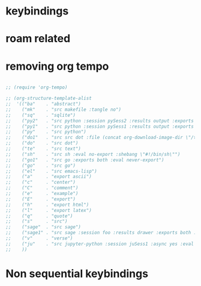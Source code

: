 * COMMENT =ox-publish=

** Helper publisher function
#+begin_src emacs-lisp
(defun garid/publish-to-epnet-via-rsync (tmp)
  ""
  (interactive)
  (call-process-shell-command "notify-send \"ox-phd-publish\" \"HTML export finished\"")
  (f-write (concat "AuthType Basic\n"
                   "AuthName The-T-Directory\n"
                   "AuthUserFile /home/zgarid/.users\n"
                   "<Limit GET POST >\n"
                   "require user zgarid\n"
                   "</Limit>\n")
           'utf-8
           "~/BrainDump/denote/phd/website/.htaccess")

  (call-process-shell-command
   "rsync --recursive --delete  --copy-links --verbose ~/BrainDump/denote/phd/website/ zgarid@www.ep.sci.hokudai.ac.jp:public_html/phd"
   )

  (call-process-shell-command "notify-send \"ox-phd-publish\" \"Published-on-epnet\"")
  )
#+end_src

** Helper to create stork db
I publish first from org to md in the local dir. Then using that local dir to create stork db.

#+begin_src emacs-lisp
(defun garid/get-title-of-denote-filepath-trimmed-org (x)
  (string-trim
   (string-trim-left
    (denote-retrieve-front-matter-title-line x 'org)
    (regexp-quote "#+title:"))))


(defun garid/get-md-converted-path-from-org-path (path)
  ""
  (replace-regexp-in-string
   (regexp-quote ".org")                    ;; replace the extension
   ".md"
   (replace-regexp-in-string
    (regexp-quote "/home/garid/BrainDump/denote/phd/") ;; replace the dir
    "/home/garid/BrainDump/denote/phd/website-md/"
    path nil 'literal)
   nil 'literal))

(defun garid/get-html-url-from-org-path (path)
  ""
  (replace-regexp-in-string
   (regexp-quote ".org")                    ;; replace the extension
   ".html"
   (replace-regexp-in-string
    (regexp-quote "/home/garid/BrainDump/denote/phd/") ;; replace the dir
    ""
    path nil 'literal)
   nil 'literal))

(defun garid/prepare-stork-toml ()
  ""
  (concat
   ;; pre header
   "[input]\n"
   ;;"base_directory = \"/home/garid/BrainDump/denote/phd/website-md/\"\n"
   "base_directory = \"\"\n"
   "url_prefix = \"https://www.ep.sci.hokudai.ac.jp/~zgarid/phd/\"\n"
   "files = [\n"

   ;; main contents
   (mapconcat
    (lambda (x)
      (format
       "{path=\"%s\", url = \"%s\", title = \"%s\"},\n"
       (garid/get-md-converted-path-from-org-path      x)
       (garid/get-html-url-from-org-path               x)
       (garid/get-title-of-denote-filepath-trimmed-org x)
       )
      )

    (directory-files-recursively "/home/garid/BrainDump/denote/phd/"           ;; 0.list of files
                                 ".*.org$")
    )

   ;; ending
   "]\n"))

(defun garid/re-create-stork-db-from-md-exports (x) ;; completion-function requires arguemtns, so a x arguemtns that won't used
  (interactive)
  (f-write (garid/prepare-stork-toml)
           'utf-8
           "/tmp/stork-from-emacs.toml")

  (call-process-shell-command "notify-send \"stork\" \"toml created /tmp/stork-from-emacs.toml\"")
  (call-process-shell-command "stork build --input /tmp/stork-from-emacs.toml --output /home/garid/BrainDump/denote/phd/website/stork-db.st")
  (call-process-shell-command "notify-send \"stork\" \"stork-db.st re-created\n/home/garid/BrainDump/denote/phd/website/stork-db.st\"")
  )



#+end_src

** Helper to create better navbar
#+begin_src emacs-lisp
(garid/get-html-url-from-org-path (denote-get-path-by-id "20240814T122254"))
#+end_src

#+RESULTS:
: 20240814T122254--70-acknowledgements__future.html

** Actual conf
#+begin_src emacs-lisp :exports code :results verbatim
(use-package ox-publish
  :ensure nil
  :after org
  :custom
  (org-publish-project-alist
   `(("denote: org -> html"
      :base-directory ,(denote-directory)
      :recursive t
      :publishing-function   org-html-publish-to-html
      :publishing-directory ,(concat (denote-directory) "website")
      :exclude ".*daily/.*org"  ;;; for excluding -daily
      ;; :section-numbers nil
      :section-numbers  org-export-with-section-numbers
      :with-toc         t
      :html_link_home  "index.html"
      ;;                                 :html-preamble "<div id=\"navbar\"> <ul>
      ;;   <div class=\"stork-wrapper\">
      ;;     <a href=\"/~zgarid/index.html\">Home</a>             &nbsp;
      ;;     <a href=\"..\">Up/Back</a>                           &nbsp;
      ;;     <a href=\"/~zgarid/meta-research.html\">Research</a> &nbsp;
      ;;     <a href=\"/~zgarid/meta-python.html\">Python</a>     &nbsp;
      ;;     <a href=\"/~zgarid/meta-cli.html\">CLI</a>           &nbsp;
      ;;     <a href=\"/~zgarid/meta-org.html\">Org-Mode</a>      &nbsp;
      ;;     <a href=\"/~zgarid/search.html\">Search</a>          &nbsp;
      ;;     <input data-stork=\"federalist\" class=\"stork-input\" />
      ;;     <div data-stork=\"federalist-output\" class=\"stork-output\"></div>
      ;;   </div>
      ;; </ul>
      ;; <hr>
      ;; </div>
      ;; <script src=\"https://files.stork-search.net/releases/v1.6.0/stork.js\"></script>
      ;; <script>
      ;; stork.register(
      ;;     'federalist', 'https://www.ep.sci.hokudai.ac.jp/~zgarid/garid_stork.st'
      ;; )
      ;; </script>
      ;; "
      )
     ("phd-website"
      :base-directory ,(concat (denote-directory) "phd")
      :recursive t
      :publishing-function   org-html-publish-to-html
      :publishing-directory ,(concat (denote-directory) "phd" "/website")
      :exclude ".*daily/.*org"
      :completion-function garid/publish-to-epnet-via-rsync
      :section-numbers     org-export-with-section-numbers
      :with-toc         t
      :html_link_home  "index.html"
      :html-preamble ,(concat
                       "<div id=\"navbar\"> <ul>"
                       "<div class=\"stork-wrapper\">"
                       "<a href=\"/~zgarid/phd/" (garid/get-html-url-from-org-path (denote-get-path-by-id "20241109T014358")) "\"> Info </a> &nbsp;"
                       "<a href=\"/~zgarid/phd/" (garid/get-html-url-from-org-path (denote-get-path-by-id "20240814T113502")) "\"> Home </a> &nbsp;"
                       "<a href=\"/~zgarid/phd/" (garid/get-html-url-from-org-path (denote-get-path-by-id "20241109T130751")) "\"> 1.Introduction </a> &nbsp;"
                       "<a href=\"/~zgarid/phd/" (garid/get-html-url-from-org-path (denote-get-path-by-id "20241109T133612")) "\"> 2.Developments </a> &nbsp;"
                       "<a href=\"/~zgarid/phd/" (garid/get-html-url-from-org-path (denote-get-path-by-id "20241109T133644")) "\"> 3.Methods </a> &nbsp;"
                       "<a href=\"/~zgarid/phd/" (garid/get-html-url-from-org-path (denote-get-path-by-id "20241109T133718")) "\"> 4.Results </a> &nbsp;"
                       "<a href=\"/~zgarid/phd/" (garid/get-html-url-from-org-path (denote-get-path-by-id "20241109T133803")) "\"> 5.Discussion </a> &nbsp;"
                       "<a href=\"/~zgarid/search.html\">Search</a>          &nbsp;"
                       "<input data-stork=\"federalist\" class=\"stork-input\" />"
                       "<div data-stork=\"federalist-output\" class=\"stork-output\"></div>"
                       "</div>"
                       "</ul>"
                       "<hr>"
                       "</div>"
                       "<script src=\"https://files.stork-search.net/releases/v1.6.0/stork.js\"></script>"
                       "<script>"
                       "stork.register('federalist', 'https://www.ep.sci.hokudai.ac.jp/~zgarid/phd/stork-db.st')"
                       "</script>"
                       "<link"
                       "  rel=\"stylesheet\""
                       "  href=\"https://files.stork-search.net/releases/v1.6.0/basic.css\""
                       "/>"
                       )
      )

     ("phd-2-md"
      :base-directory ,(concat (denote-directory) "phd")
      :recursive t
      :publishing-function  org-md-publish-to-md
      :publishing-directory ,(concat (denote-directory) "phd" "/website-md")
      :exclude ".*daily/.*org"
      :section-numbers     org-export-with-section-numbers
      :completion-function garid/re-create-stork-db-from-md-exports
      )


     ;; good but doesn't expot caption
     ;; ("phd-2-text"
     ;;  :base-directory ,(concat (denote-directory) "phd")
     ;;  :recursive t
     ;;  :publishing-function  org-ascii-publish-to-ascii
     ;;  :publishing-directory ,(concat (denote-directory) "phd" "/website-text")
     ;;  :exclude ".*daily/.*org"
     ;;  :section-numbers     org-export-with-section-numbers
     ;;  )


     )))
#+end_src



* COMMENT citar-org-roam
#+begin_src emacs-lisp
(use-package citar-org-roam
  :after citar org-roam
  :no-require
  :custom
  (citar-org-roam-subdir                      "g_papers")
  (citar-org-roam-note-title-template (concat "=${=key=}= - ${title}\n"
                                              ;;"#+subtitle: Garid's notes on this article\n"
                                              "#+author: paper authors: ${author}\n"
                                              "#+filetags: :paper:\n\n"
                                              "* Ideas\n\n* Notes\n\n"))
  :config
  (citar-org-roam-mode))

#+end_src

* COMMENT org-gtd
#+begin_src emacs-lisp
(use-package org-gtd
  :ensure t
  :after org

  :custom
  (org-gtd-directory    (concat garids-brain-dumping-directory "gtd"))
  ;; (org-gtd-update-ack "3.0.0")

  :bind (
         :map org-agenda-mode-map ("C-<f8>"   . org-gtd-clarify-agenda-item )
         :map org-mode-map        ("C-<f8>"   . org-gtd-clarify-item        )
         :map org-gtd-clarify-map ("<f8>"     . org-gtd-organize            ))
  :init
  (setq org-gtd-update-ack "3.0.0")
  (setq org-agenda-skip-additional-timestamps-same-entry t)

  :config
  (org-gtd-mode 1)
  )
#+end_src

* keybindings
** COMMENT removed
| <f9>   | org-gtd-capture                                             | capture                          |      |        |
| C-<f8> | org-gtd-clarify-item                                        | gtd org                          |      |        |
| C-<f9> | org-gtd-process-inbox                                       | process inbox                    |      |        |
| <f7>   | org-gtd-engage                                              | gtd engage                       |      |        |
| Oa     | (find-file (concat org-gtd-directory "/gtd_archive_2024") ) | O.a.rchive                       | -    | y      |
| Ot     | (find-file (concat org-gtd-directory "/org-gtd-tasks.org")) | O.t.asks                         | -    | y      |
| Oi     | (find-file (concat org-gtd-directory "/inbox.org")        ) | O.i.nbox                         | -    | y      |
| Y      | gry-copy-to-x-clip                                          | (Y)ank to xclip                  | -    |        |
|--------+-------------------------------------------------------------+----------------------------------+------+--------|
| key(s) | function                                                    | short description                | mode | lambda |
|--------+-------------------------------------------------------------+----------------------------------+------+--------|
| b      | :ignore t                                                   | (b)ookmark...................... | -    |        |
| bm     | consult-bookmark                                            | b-(m)ark-consult                 | -    |        |
| bs     | bookmark-set                                                | b-(s)et                          | -    |        |
| bd     | bookmark-delete                                             | b-(d)elete                       | -    |        |
| br     | bookmark-rename                                             | b-(r)ename                       | -    |        |
| hd     | devdocs-lookup                                              | h-(d)evdocs lookup               | -    |        |
|--------+-------------------------------------------------------------+----------------------------------+------+--------|
| y      | :ignore t                                                   | (y)assnippet.................    | -    |        |
| yn     | yas-new-snippet                                             | y-(n)ew                          | -    |        |
| yt     | yas-describe-tables                                         | y-(t)able description table      | -    |        |
| yv     | yas-visit-snippet-file                                      | y-(v)isit                        | -    |        |
| yi     | consult-yasnippet                                           | y-(i)nsert                       | -    |        |
| ya     | yas-activate-extra-mode                                     | y-(a)ctivate extra mode          | -    |        |
| yd     | yas-activate-extra-mode                                     | y-(de)activate extra mode        | -    |        |
|--------+-------------------------------------------------------------+----------------------------------+------+--------|
| C      | :ignore t                                                   | (C)alc related.................. | -    |        |
| Ca     | calc                                                        | C-(a) calc                       | -    |        |
| Ce     | calc-embedded                                               | C-(e) embedded                   | -    |        |
| =otn=    | =(org-todo "NEXT" )=                                          | n.ext                            | org  | y      |
| =ott=    | =(org-todo "TODO" )=                                          | t.odo                            | org  | y      |
| =otw=    | =(org-todo "WAIT" )=                                          | w.ait                            | org  | y      |
| =otd=    | =(org-todo "DONE" )=                                          | d.one                            | org  | y      |
| =otc=    | =(org-todo "CNCL" )=                                          | c.ancel                          | org  | y      |
| =otr=    | =(org-todo "" )=                                              | r.emove                          | org  | y      |
| =otT=    | =org-todo=                                                    | T.odo                            | org  |        |


 Cf     | full-calc                                                   | C-(f) full                       | -    |        |

o     | org-insert-structure-template                               | y-(o)rg templates                | -    |        |

* COMMENT Yassnippets
#+begin_src emacs-lisp
(use-package yasnippet
  :custom
  (yas/triggers-in-field t) ;; Do I need this?
  ;; (setq yas-key-syntaxes (append yas-key-syntaxes '(yas-try-key-from-dot)))
  ;;(yas-snippet-dirs (list (concat user-emacs-directory "snippet" "snippets")))
  :config
  (yas-global-mode 1)

  (defcustom yas-new-snippet-default "\
  # -*- mode: snippet -*-
  # contributor: Garid Zorigoo <garidzorigoo@gmail.com>
  # name: $1
  # key: ${2:${1:$(yas--key-from-desc yas-text)}}
  # --
  $0`(yas-escape-text yas-selected-text)`"
    "Default snippet to use when creating a new snippet.
  If nil, don't use any snippet."
    :type 'string)
  )

(use-package consult-yasnippet)
#+end_src

* COMMENT devdocs
#+begin_src emacs-lisp
(use-package devdocs
  :config ;; taken initially from  https://alhassy.com/emacs.d/#devdocs
  (when nil ;; need to toggle nil->t and the first time installign
    (cl-loop
     for lang in '("python~3.11" "numpy~1.21" "matplotlib~3.6" "pandas~1"
                   c "r" "nim" "gnu_make" "bash" "fish~3.6" "qt~6.1")
     do (devdocs-install (list (cons 'slug (format "%s" lang)))))))
#+end_src

* COMMENT mu4e
#+begin_src emacs-lisp
;; (delete 'mu4e evil-collection-mode-list)
;; (delete 'mu4e-conversation evil-collection-mode-list)

(require 'mu4e)

;; default
(setq mu4e-maildir
      "/home/garid/.local/share/mail/garidzorigoo@gmail.com")

(setq mu4e-get-mail-command "mailsync")
(setq mu4e-drafts-folder "/[Gmail]/Drafts")
(setq mu4e-sent-folder   "/[Gmail]/Sent Mail")
(setq mu4e-trash-folder  "/[Gmail]/Trash")

;; dont save message to Sent msg, GMail/IMAP will take care of this
(setq mu4e-sent-messages-behavior 'delete)

;; setup some handy shortcuts
(setq mu4e-maildir-shortcuts
      '(("/INBOX"             . ?i)
        ("/[Gmail]/Sent Mail" . ?s)
        ("/[Gmail]/Trash"     . ?t)))

;; allow for updating mail using 'U' in the main view:
(setq mu4e-get-mail-command "offlineimap")

;; something about ourselves
;; I don't use a signature...
(setq
 user-mail-address "garidzorigoo@gmail.com"
 user-full-name    "Garid Z."
 message-signature "Garid Z."
 )

;;;;;;;;;;;;;;;;;;;;;;;;;;;;;;;;;;;;;;;;;;;;;;;;;;;;;;;;;;;;;;;;;;;;;;
(setq smtpmail-smtp-server "smtp.gmail.com"
      smtpmail-smtp-service 465
      smtpmail-stream-type  'ssl)
(setq message-send-mail-function 'smtpmail-send-it)
#+end_src
* COMMENT notmuch
#+begin_src emacs-lisp
(use-package notmuch)
#+end_src
* COMMENT eww web browser
#+begin_src emacs-lisp
(setq browse-url-browser-function 'eww-browse-url               ; Use eww as the default browser
      shr-use-fonts                nil                          ; No special fonts
      shr-use-colors               nil                          ; No colours
      shr-indentation              2                            ; Left-side margin
      shr-width                    85                           ; Fold text to 85 columns
      eww-search-prefix "https://lite.duckduckgo.com/lite/?q=") ; Use another engine for searching
#+end_src

* COMMENT emacs-everywhere
#+begin_src emacs-lisp
(use-package emacs-everywhere)
#+end_src

* COMMENT habitica
#+begin_src emacs-lisp
(use-package habitica
  :ensure t
  :config
  (defhydra habitica-hydra-control ()
    "
^task^                         ^checklist^                          ^movement^
^^^^^^^^---------------------------------------------------------------------------------------
_g_: refresh                   _c a_: checklist add                  _j_: vi.down
_n_: new task                  _c t_: checklist toggle               _k_: vi.up
_+_: + task/habit              _c d_: checklist delete               _<tab>_: org cycle
_-_: - task/habit              _c r_: checklist rename               _h_: vi.left
_t_: toggle todo state                                               _l_: vi.right
_d_: deadline set                                                    _C-j_: org-forward-heading-same-level
_i_: intensity set                                                   _C-k_: org-backard-heading-same-level
_q_: add a tag to task                                               _M-S-<return>_: habitica-new-task
_Q_: delete a tag to task
"

    ("g"            habitica-tasks                      )
    ("n"            habitica-new-task                   )
    ("+"            habitica-up-task                    )
    ("-"            habitica-down-task                  )
    ("t"            habitica-todo-task                  )
    ("d"            habitica-set-deadline               )
    ("i"            habitica-set-difficulty             )
    ("q"            habitica-add-tag-to-task            )
    ("Q"            habitica-remove-tag-to-task         )

    ("c a"          habitica-add-item-to-checklist      )
    ("c t"          habitica-score-checklist-item       )
    ("c d"          habitica-delete-item-from-checklist )
    ("c r"          habitica-rename-item-on-checklist   )

    ("j"            next-line                           )
    ("k"            previous-line                       )
    ("h"            backward-char                       )
    ("l"            forward-char                        )
    ("C-j"          org-forward-heading-same-level      )
    ("C-k"          org-backward-heading-same-level     )
    ("M-S-<return>" habitica-new-task                   )
    ("<tab>"        org-cycle                           )
    ("/"            org-sparse-tree                     )
    ("D E L" habitica-delete-task "delete task"         ))
  )
#+end_src

* COMMENT buffer move
#+begin_src emacs-lisp
(use-package buffer-move)
#+end_src

* COMMENT ox-hugo 
#+begin_src emacs-lisp
(use-package ox-hugo
  :ensure t 
  :after ox)
#+end_src
* COMMENT copy to xclip without turning on the xclip mode
#+begin_src emacs-lisp
(defun gry-copy-to-x-clip()
  (interactive)
  (if (and (boundp 'xclip-mode) xclip-mode);; check if the xclip has turned on
      (clipboard-kill-ring-save ( mark ) ( point ) )
    (progn
      (xclip-mode +1)
      (clipboard-kill-ring-save ( mark ) ( point ) )
      (xclip-mode -1)
      )
    )
  )
#+end_src

* COMMENT Org inline transparent image background                  :customFunc:
#+begin_src emacs-lisp
(defcustom org-inline-image-background nil
  "The color used as the default background for inline images.
When nil, use the default face background."
  :group 'org
  :type '(choice color (const nil)))

(defun create-image-with-background-color (args)
  "Specify background color of Org-mode inline image through modify `ARGS'."
  (let* ((file (car args))
         (type (cadr args))
         (data-p (caddr args))
         (props (cdddr args)))
    ;; Get this return result style from `create-image'.
    (append (list file type data-p)
            (list :background (or org-inline-image-background (face-background 'default)))
            props)))

(advice-add 'create-image :filter-args
            #'create-image-with-background-color)

(setq org-inline-image-background "white")
#+end_src

* COMMENT org capturing related
#+begin_src emacs-lisp :results none
(require 'org-protocol)
(setq org-agenda-start-with-log-mode t
      org-default-notes-file (concat (file-name-as-directory denote-directory)
                                     "20230926T010607--todo__todo.org"))
#+end_src

* roam related
** COMMENT =org-roam=: roam
#+begin_src emacs-lisp
(use-package org-roam
  ;; :requires org-roam-dailies ??
  :ensure t
  :custom
  (org-roam-node-display-template (concat "${title:*} "
                                          (propertize "${tags:30}"
                                                      'face 'org-tag)))

  (org-roam-v2-ack                                                 t)
  (org-roam-directory (concat garids-brain-dumping-directory "roam")) ;; (org-roam-directory "~/Pensieve/")
  (org-roam-completion-everywhere                                  t) ;;  do I need this?
  (org-roam-dailies-capture-templates
   `(("d" "default" entry "* %<%I:%M %p>: %?"
      :if-new (file+head "%<%Y-%m-%d>.org"
                         ,(concat
                           "#+filetags: :nohtmlexport:\n"
                           "#+title: %<%Y-%m-%d>\n"
                           "#+auto_tangle: nil\n"
                           "#+startup: show2levels\n"
                           "#+setupfile: ~/.config/emacs/org-templates/level-0-website-export-template.org"
                           )))))

  (org-roam-capture-templates
   `(("d" "Default" plain "* %?"
      :if-new (file+head "%<%Y%m%d%H%M%S>-${slug}.org"
                         ,(concat "#+title: ${title}\n"
                                  "#+filetags: :notag:\n"
                                  "#+date: %U\n"
                                  "#+setupfile: ~/.config/emacs/org-templates/level-0-website-export-template.org"
                                  ))
      :unnarrowed t)

     ("r" "Research" plain "* %?"
      :if-new (file+head "g_research/%<%Y%m%d%H%M%S>-${slug}__rsch.org"
                         ,(concat "#+title: ${title}\n"
                                  "#+filetags: :rsch:\n"
                                  "#+date: %U\n"
                                  "#+setupfile: ~/.config/emacs/org-templates/level-0-website-export-template.org"
                                  ))
      :unnarrowed t)

     ("k" "Kanji" plain "* %?"
      :if-new (file+head "g_kanji/%<%Y%m%d%H%M%S>-${slug}.org"
                         ,(concat "#+title: ${title}\n"
                                  "#+filetags: :kanji:\n"
                                  "#+author: Garid Zorigoo\n"
                                  "#+date: %U\n"
                                  "#+setupfile: ~/.config/emacs/org-templates/level-0-website-export-template.org"
                                  ))
      :unnarrowed t)

     ("M" "Math" plain "* %?"
      :if-new (file+head "g_math/%<%Y%m%d%H%M%S>-${slug}.org"
                         ,(concat "#+title: ${title}\n"
                                  "#+filetags: :math:\n"
                                  "#+author: Garid Zorigoo\n"
                                  "#+date: %U\n"
                                  "#+setupfile: ~/.config/emacs/org-templates/level-0-website-export-template.org\n"
                                  "#+setupfile: ~/.config/emacs/org-templates/level-0-xelatex-fonts-conf.org"
                                  ))
      :unnarrowed t)

     ("p" "Programming language" plain "* %?"
      :if-new (file+head "%<%Y%m%d%H%M%S>-${slug}.org"
                         ,(concat "#+title: ${title}\n"
                                  "#+filetags: :plang:\n"
                                  "#+author: Garid Zorigoo\n"
                                  "#+date: %U\n"
                                  "#+setupfile: ~/.config/emacs/org-templates/level-0-website-export-template.org"
                                  ))
      :unnarrowed t)


     ("g" "Golang Notes" plain "* %?"
      :if-new (file+head "g_go/%<%Y%m%d%H%M%S>-${slug}.org"
                         ,(concat ;;"#+title: ${title}\n"
                                  "#+filetags: :go:\n"
                                  ;;"#+author: Garid Zorigoo\n"
                                  "#+date: %U\n"
                                  "#+setupfile: ~/.config/emacs/org-templates/level-0-website-export-template.org"
                                  ))
      :unnarrowed t)


     ("m" "Meta (meaning access nodes)" plain "* %?"
      :if-new (file+head "%<%Y%m%d%H%M%S>-${slug}__meta.org"
                         ,(concat "#+title: ${title}\n"
                                  "#+filetags: :meta:\n"
                                  "#+date: %U\n"
                                  "#+setupfile: ~/.config/emacs/org-templates/level-0-website-export-template.org"
                                  ))
      :unnarrowed t)


     ("P" "Project" plain
      "* Goals\n\n%?* Tasks\n\n** TODO Add initial tasks\n\n* Dates\n\n"
      :if-new (file+head "g_project/%<%Y%m%d%H%M%S>-${slug}.org"
                         ,(concat "#+title: ${title}\n"
                                  "#+filetags: :Project:\n"
                                  "#+auto_tangle: nil"))
      :unnarrowed t)

     ))

  :config
  (require 'org-roam-dailies)
  (org-roam-setup)
  (org-roam-db-autosync-mode))
#+end_src

** COMMENT =org-roam-ui=: graphing of org-roam in web browser
#+begin_src emacs-lisp
(use-package org-roam-ui :ensure t)
#+end_src
** COMMENT =consult-org-roam=
#+begin_src emacs-lisp
(use-package consult-org-roam
   :ensure t
   :after org-roam
   :init (require 'consult-org-roam)
   ;; Activate the minor mode
   (consult-org-roam-mode 1)
   :custom
   (consult-org-roam-grep-func #'consult-ripgrep)
   (consult-org-roam-buffer-narrow-key ?r)
   (consult-org-roam-buffer-after-buffers t)
   :config
   ;; Eventually suppress previewing for certain functions
   (consult-customize consult-org-roam-forward-links :preview-key "M-.")
   :bind
   ;; Define some convenient keybindings as an addition
   ("C-c n e" . consult-org-roam-file-find)
   ("C-c n b" . consult-org-roam-backlinks)
   ("C-c n B" . consult-org-roam-backlinks-recursive)
   ("C-c n l" . consult-org-roam-forward-links)
   ("C-c n r" . consult-org-roam-search)
   )
#+end_src
** COMMENT org-roam (custom) function for inserting node                             :customFunc:
#+begin_src emacs-lisp
(defun garid-custom/org-roam-node-insert-immediate (arg &rest args)
  (interactive "P")
  (let ((args (cons arg args))
        (org-roam-capture-templates
	 (list (append (car org-roam-capture-templates)
		       '(:immediate-finish t)))))
    (apply #'org-roam-node-insert args)
    ))
#+end_src
** COMMENT org-roam (custom) functions for tag searching                             :customFunc:
#+begin_src emacs-lisp
(defun my/org-roam-filter-by-tag (tag-name)
  (lambda (node)
    (member tag-name (org-roam-node-tags node))))

(defun my/org-roam-exclude-by-tag (tag-name)
  (lambda (node)
    (null (member tag-name (org-roam-node-tags node)) )
    ))

(defun my/org-roam-find-node-exclude-kanji ()
  (interactive)
  ;;(org-roam-node-find nil nil (my/org-roam-exclude-by-tag "kanji"))
  (org-roam-node-find nil nil (lambda (node)
                                (null (member "kanji" (org-roam-node-tags node)) )
                                ))
  )

(defun my/org-roam-find-node-by-focus-tag ()
  (interactive)
  ;;(org-roam-node-find nil nil (my/org-roam-exclude-by-tag "kanji"))
  (org-roam-node-find
   nil nil (lambda (node)
             ;;(null (member "kanji" (org-roam-node-tags node)) )
             (member garids-focus-tag (org-roam-node-tags node)) 
             ))
  )


(defun my/org-roam-find-node-using-tag ()
  (interactive)
  ;;(org-roam-node-find nil nil (my/org-roam-exclude-by-tag "kanji"))
  (org-roam-node-find
   nil nil (lambda (node)
             (member
                    (completing-read "Select tag to search: " (org-roam-tag-completions) nil t "")
                    (org-roam-node-tags node)) 
             ))
  )
#+end_src

()
* COMMENT auto capitalizing
#+begin_src emacs-lisp
(load "~/.config/emacs/auto-capitalize.el")

(add-hook 'text-mode-hook 'turn-on-auto-capitalize-mode)
#+end_src

Now I use the captain mode

* COMMENT =org-timeline=
#+begin_src emacs-lisp
(use-package org-timeline
  :init
  (add-hook 'org-agenda-finalize-hook 'org-timeline-insert-timeline :append))
#+end_src

* COMMENT XeLaTeX equation preview fix                                                :customFunc:
#+begin_src emacs-lisp
;; (with-eval-after-load 'org
;;   (setq org-preview-latex-default-process 'imagemagick)
;;   (setf (plist-get (cdr (assq 'imagemagick org-preview-latex-process-alist)) :latex-compiler)
;;         '("xelatex -interaction nonstopmode -output-directory %o %f"))
;;   )
#+end_src

* COMMENT Org hooked function                                                         :customFunc:
#+begin_src emacs-lisp
;; (defun garid-custom/org-mode-hooked-func ()
;;   ;; (org-indent-mode)
;;   ;; (org-num-mode)
;;   (setq org-download-heading-lvl nil)                                                                            ;;
;;   ;;(message (denote-directory))
;;   ;; (when buffer-file-name                                        ;; 0. need to check buffer has file associated with
;;   ;;   (when (= 0                                                  ;; 4. checking substring should be 0 means it's a denote file
;;   ;;            (string-match-p                                    ;; 3. substring check
;;   ;;             (regexp-quote (file-truename (denote-directory))) ;; 2.  /home/garid/BrainDump/denote/
;;   ;;             (file-truename (buffer-file-name))))              ;; 1.  /home/garid/BrainDump/denote/20241002T182854--denote-image-directory__elisp_org.org
;;   ;;     (setq org-download-image-dir
;;   ;;           (file-relative-name
;;   ;;            (concat                                       ;; 8. /home/garid/BrainDump/denote/00-img/20241002T182854/
;;   ;;             (file-name-as-directory (denote-directory))  ;; 7. /home/garid/BrainDump/denote to /home/garid/BrainDump/denote/
;;   ;;             "00-img/"                                    ;; 6. "00-img/"
;;   ;;             (file-name-as-directory                      ;; 5. "20241002T190027/"
;;   ;;              (car                                        ;; 4. "20241002T190027"
;;   ;;               (split-string                              ;; 3. ( "20241002T190027"  "denote-getting-id-of-current-file__elisp_org" )
;;   ;;                (file-name-base                           ;; 2. "20241002T190027--denote-getting-id-of-current-file__elisp_org.org"
;;   ;;                 (buffer-file-name))                      ;; 1. "/home/garid/BrainDump/denote/20241002T190027--denote-getting-id-of-current-file__elisp_org.org"
;;   ;;                "--"))                                    ;; 3. splitting separator
;;   ;;              ))))))
;;   )
#+end_src

* COMMENT exporting
#+begin_src emacs-lisp :exports code :results verbatim
(setq
 org-publish-project-alist
 `(("Pensieve: org -> html"
    :base-directory ,org-roam-directory
    ;; :base-directory "~/Pensieve/"
    :recursive t
    :publishing-function org-html-publish-to-html
    :publishing-directory ,(concat org-roam-directory "website")
    :exclude ".*daily/.*org"  ;;; for excluding -daily
    ;; :publishing-directory "/tmp/asdf"
    ;;:publishing-directory (concat org-roam-directory "website")
    ;; :section-numbers nil
    :section-numbers  org-export-with-section-numbers
    :with-toc         t
    :html_link_home  "index.html"
    ;; :html-preamble "This is just a test"
    :html-preamble "<div id=\"navbar\"> <ul>
  <div class=\"stork-wrapper\">
    <a href=\"/~zgarid/index.html\">Home</a>             &nbsp;
    <a href=\"..\">Up/Back</a>                           &nbsp;
    <a href=\"/~zgarid/meta-research.html\">Research</a> &nbsp;
    <a href=\"/~zgarid/meta-python.html\">Python</a>     &nbsp;
    <a href=\"/~zgarid/meta-cli.html\">CLI</a>           &nbsp;
    <a href=\"/~zgarid/meta-org.html\">Org-Mode</a>      &nbsp;
    <a href=\"/~zgarid/search.html\">Search</a>          &nbsp;
    <input data-stork=\"federalist\" class=\"stork-input\" />
    <div data-stork=\"federalist-output\" class=\"stork-output\"></div>
  </div>
</ul>
<hr>
</div>
<script src=\"https://files.stork-search.net/releases/v1.6.0/stork.js\"></script>
<script>
stork.register(
    'federalist', 'https://www.ep.sci.hokudai.ac.jp/~zgarid/garid_stork.st'
)
</script>
"
    ;; 
    ;; 'https://github.com/garid3000/testy/raw/master/garid_stork.st'
    ;; :html-divs ((preamble "header"  "preamble")
    ;;             (content   "main"   "content")
    ;;             (postamble "footer" "postamble"))

    )
   ;;:html_head "<link rel=\"stylesheet\" href=\"/home/garid/org.css\">"
   ;; not sure why above line doesn't change css of thml output
   ;; that's why I copied from
   ;;https://systemcrafters.net/publishing-websites-with-org-mode/building-the-site/
   ;; above


   ("Pensieve: od-imgs change position"
    :base-directory ,(concat org-roam-directory "od-imgs/")
    :base-extension "jpg\\|gif\\|png\\|svg"
    :recursive t
    ;;:publishing-directory "/ssh:user@host:~/html/images/"
    :publishing-directory ,(concat org-roam-directory "website/od-imgs")
    ;; :publishing-directory "/tmp/asdf/img"
    :publishing-function org-publish-attachment)

   ;; ("Pensieve: org -> txt"
   ;;  :base-directory ,org-roam-directory
   ;;  ;; :base-directory "~/Pensieve/"
   ;;  :recursive t
   ;;  :publishing-function org-ascii-export-to-ascii
   ;;  :publishing-directory ,(concat org-roam-directory "txt_for_stork")
   ;;  :exclude ".*daily/.*org"  ;;; for excluding -daily
   ;;  ;; :publishing-directory "/tmp/asdf"
   ;;  ;;:publishing-directory (concat org-roam-directory "website")
   ;;  ;; :section-numbers nil
   ;;  :section-numbers  nil
   ;;  ;; :with-toc         t
   ;;  )

   ;; ("Pensieve: org -> txt 2"
   ;;  :base-directory ,org-roam-directory
   ;;  ;; :base-directory "~/Pensieve/"
   ;;  :recursive t
   ;;  :publishing-function org-ascii-export-to-ascii
   ;;  :publishing-directory ,(concat org-roam-directory "txt_for_stork")
   ;;  :exclude ".*daily/.*org"  ;;; for excluding -daily
   ;;  ;; :publishing-directory "/tmp/asdf"
   ;;  ;;:publishing-directory (concat org-roam-directory "website")
   ;;  ;; :section-numbers nil
   ;;  :section-numbers  nil
   ;;  :with-toc         nil
   ;;  ;;:html_link_home  "index.html"
   ;;  )

   )
 )
#+end_src

* COMMENT Website from org-roam directory
[[id:e7ee081e-a02b-4ab9-bccc-327a92bf2b09][create website from org-roam]]
#+begin_src emacs-lisp
;; (setq org-html-validation-link            nil ;; Don't show validation link
;;       org-html-head-include-scripts       nil ;; Use our own scripts
;;       org-html-head-include-default-style nil ;; Use our own styles
;;       ;;org-html-head "<link rel=\"stylesheet\" href=\"https://cdn.simplecss.org/simple.min.css\" />"
;;       org-html-head "<link rel=\"stylesheet\" type=\"text/css\" href=\"https://orgmode.org/worg/style/worg.css\"/>"
;;       )
#** TODO COMMENT garids working states                                                 :customFunc:
#+begin_src emacs-lisp
(setq garids-focus-tag "rsch")
(setq garids-focus-tag-list '("bps" "hkdn" "rsch" "yak"))
;; (setq garids-focus-tag (gry/choose-from-list-and-return-it garids-focus-tag-list))

(defun garid/focus-change-tag ()
  "this changes the tag of my work focus"
  (interactive)
  (setq garids-focus-tag (gry/choose-from-list-and-return-it garids-focus-tag-list))
  (message (concat "focus tag changed to " garids-focus-tag)))
#+end_src
+end_src

* COMMENT put empty svg file at point                                         :customFunc:
#+begin_src emacs-lisp
(defun garid/put-emtpy-svg-img-at-point ()
  (interactive)
  ;;Part 1: creates org-image if non existense
  (unless (file-directory-p org-download-image-dir);; when not
    (make-directory org-download-image-dir))

  ;;Part 2: copy the template
  (copy-file;; "~/.config/emacs/org-templates/template.svg"
   (concat (file-name-directory user-init-file) "org-templates/template.svg")
   (concat (file-name-as-directory org-download-image-dir)
           (format-time-string "%Y%m%d-%H%M%S.svg")))

  ;;Part 3: insert the link to the buffer
  (insert
   "[[file:"
   (concat (file-name-as-directory org-download-image-dir)
           (format-time-string "%Y%m%d-%H%M%S.svg"))
   "]]"))
#+end_src

* COMMENT Make long file faster
[[https://200ok.ch/posts/2020-09-29_comprehensive_guide_on_handling_long_lines_in_emacs.html][this article]]

#+begin_src emacs-lisp
(setq-default bidi-paragraph-direction 'left-to-right )
(setq         bidi-inhibit-bpa          t             )
#+end_src


* COMMENT annotate
#+begin_src emacs-lisp
(use-package annotate
  :ensure t)
#+end_src



* COMMENT =org-transclusion=
#+begin_src emacs-lisp
(use-package org-transclusion
  :ensure t
  :after org
  :bind (:map org-mode-map
              ("<f12>"   . org-transclusion-add     )
              ("M-<f12>" . org-transclusion-add-all )
              ("<f11>"   . org-transclusion-mode    )))
#+end_src


* COMMENT org-download editing shell script                                 :shell_script:
#+begin_src shell :tangle garid/edit_img.sh :shebang "#!/bin/sh"
file=$(readlink -f "$1")
ext="${file##*.}"

# create empty file if the file doesn't exist
if [ ! -f "$file" ]; then
    convert -size 480x320 xc:white "$file";
    echo "created new $file"
fi

# open image-editor based on the file's extension
case "$ext" in
	jpeg) gimp      "$file" ;;
	jpg)  gimp      "$file" ;;
	png)  gimp      "$file" ;;
	svg)  inkscape  "$file" ;;
	xopp) xournalpp "$file" ;;
esac
#+end_src




* COMMENT =org-node= helper with org-id
#+begin_src emacs-lisp
(use-package org-node)
#+end_src


* COMMENT =citar-denote=: citation in denote
#+begin_src emacs-lisp
(use-package citar-denote
 :ensure t
 :demand t ;; Ensure minor mode loads
 :after (:any citar denote)
 :custom
 ;; Package defaults
 (citar-denote-file-type             'org                )
 (citar-denote-keyword               "bib"               )
 (citar-denote-signature             nil                 )
 ;;(citar-denote-subdir              nil                 )
 (citar-denote-subdir                "litnotes"          )  ;; usefull
 (citar-denote-template              'biblio             )  ;; 'biblio is defined at denote
 (citar-denote-title-format          "author-year-title" )
 (citar-denote-title-format-andstr   "and"               )
 (citar-denote-title-format-authors  1                   )
 (citar-denote-use-bib-keywords      nil                 )
 :preface
 (bind-key "C-c w n" #'citar-denote-open-note)
 :init
 (citar-denote-mode)
 ;; Bind all available commands
 :bind (("C-c w d" . citar-denote-dwim                 )
        ("C-c w e" . citar-denote-open-reference-entry )
        ("C-c w a" . citar-denote-add-citekey          )
        ("C-c w k" . citar-denote-remove-citekey       )
        ("C-c w r" . citar-denote-find-reference       )
        ("C-c w l" . citar-denote-link-reference       )
        ("C-c w f" . citar-denote-find-citation        )
        ("C-c w x" . citar-denote-nocite               )
        ("C-c w y" . citar-denote-cite-nocite          )
        ("C-c w z" . citar-denote-nobib                )))
#+end_src



* COMMENT =undo-tree=
undo-tree is Emacs's undo & redo helper with built-in tree graph of versions.

#+begin_src emacs-lisp
(use-package undo-tree
  :delight " udt"
  :ensure t
  :config
  (global-undo-tree-mode))
#+end_src

* COMMENT =evil-terminal-cursor-changer=:
#+begin_src emacs-lisp :results none
(use-package evil-terminal-cursor-changer
  :ensure t
  :config (evil-terminal-cursor-changer-activate))
#+end_src



* COMMENT =org-bullet=: changing bullets in org file
#+begin_src emacs-lisp
(use-package org-bullets
  :ensure t
  :after  org
  :hook   (org-mode . org-bullets-mode)
  :custom (org-bullets-bullet-list
           '("Ⅰ" "Ⅱ" "Ⅲ" "Ⅳ" "Ⅴ" "Ⅵ" "Ⅶ")))
#+end_src

* COMMENT =org-tidy=: hiding the properties
#+begin_src emacs-lisp
(use-package org-tidy
  :ensure t
  :hook   (org-mode . org-tidy-mode))
#+end_src
* COMMENT =ob-sagemath=
#+begin_src emacs-lisp
(use-package ob-sagemath
  :after org
  :config
  (setq org-babel-default-header-args:sage '((:session . t)
                                             (:results . "output")))
  )
#+end_src

* COMMENT completion preview mode
#+begin_src emacs-lisp
(use-package completion-preview
  :bind (:map
         completion-preview-active-mode-map
         ("C-i" . completion-preview-insert    )  ;; default bind
         ("M-n" . completion-preview-next-candidate)
         ("M-p" . completion-preview-prev-candidate)
         ("M-i" . completion-preview-complete  )  ;; default bind
         ("M-h" . completion-preview-insert    )) ;; my preferred bind
  ;;:config (global-completion-preview-mode)
  :hook (prog-mode . completion-preview-mode)
  )
#+end_src



* COMMENT =spray=: spraying texts
#+begin_src emacs-lisp
(use-package spray
    :ensure t
    :bind (("<f6>"  . spray-mode))
    :hook ((spray-mode . garid/distraction-free-on))
)
#+end_src
* COMMENT =vertico-posframe=
#+begin_src emacs-lisp
(use-package vertico-posframe
  :custom
  (vertico-posframe-width        180)
  (vertico-posframe-border-width 2)
  (vertico-posframe-height       16)
  :config
  (vertico-posframe-mode 1)
  )
#+end_src

* COMMENT theme
#+begin_src emacs-lisp :results none
(use-package uwu-theme
  :ensure t
  :config
  (enable-theme 'uwu)

  ;; not related with this theme itself but generally relates to generally
  (scroll-bar-mode       -1)        ; Disable visible scrollbar
  (tool-bar-mode         -1)        ; Disable the toolbar
  (tooltip-mode          -1)        ; Disable tooltips
  (menu-bar-mode         -1)        ; Disable the menu bar
  (setq-default tab-width 4)
  (set-fringe-mode       10)        ; Give some breathing room
  (column-number-mode      )

  (setq-default indent-tabs-mode nil)
  ;; Align with spaces only
  ;;(define-advice align-regexp (around align-regexp-with-spaces)
  ;; (defadvice align-regexp (around align-regexp-with-spaces)
  ;;   "Never use tabs for alignment."
  ;;   (let ((indent-tabs-mode nil)) ad-do-it))
  ;; (ad-activate 'align-regexp)
  )
#+end_src

* COMMENT =org-timeblock=: agenda to SVG
#+begin_src emacs-lisp
(use-package org-timeblock
  :after compat-macs)
#+end_src


* COMMENT Package Repositories
I'm pulling packages from following 3 places (not sure that I need all three):

1. [[https://melpa.org/packages/]]
2. [[https://elpa.gnu.org/packages/]]
3. [[https://elpa.nongnu.org/nongnu/]]

#+begin_src emacs-lisp
;; Package repos
(require 'package)
(setq package-archives
      '(("melpa"   . "https://melpa.org/packages/"     )
        ("elpa"    . "https://elpa.gnu.org/packages/"  )
        ("nongnu"  . "https://elpa.nongnu.org/nongnu/" )))
#+end_src

* COMMENT Initialize use-package manager
#+begin_src emacs-lisp
(package-initialize)
(setq use-package-always-ensure t)
#+end_src

* COMMENT =org-tidy=: hiding the properties
#+begin_src emacs-lisp
(use-package org-tidy
  :straight t
  :hook   (org-mode . org-tidy-mode))
#+end_src


* COMMENT =org-modern=
#+begin_src emacs-lisp
(use-package org-modern
  :after org
  :config
  (global-org-modern-mode 1))
#+end_src


* COMMENT =org-roam=
#+begin_src emacs-lisp
(use-package org-roam
  ;; :requires org-roam-dailies ??
  :straight t
  :custom
  (org-roam-node-display-template (concat "${title:100} "
                                          (propertize "${tags:50}"
                                                      'face 'org-tag)))

  (org-roam-v2-ack                   t                 )
  (org-roam-directory                "~/BrainDump/roam_research")
  (org-roam-db-location              "~/BrainDump/roam_research/0000_database.db")

  (org-roam-completion-everywhere    nil               ) ;;  do I need this?
  (org-roam-dailies-capture-templates
   `(("d" "default" entry "* %<%I:%M %p>: %?"
      :if-new (file+head "g_journal/%<%Y%m%dT%H%M%S>--${slug}.org"
                         ,(concat ":PROPERTIES:\n"
                                  ":ID: %<%Y%m%dT%H%M%S>\n"
                                  ":END:\n"
                                  "#+title: %<%Y-%m-%d>\n"
                                  "#+auto_tangle: nil\n"
                                  "#+startup: show2levels\n"
                                  "#+filetags: :nohtmlexport:\n"
                                  "#+setupfile: ~/.config/emacs/org-templates/level-0-html-export-template.org\n")))
     ))

  (org-roam-capture-templates
   `(("d" "Default" plain "* %?"
      :if-new (file+head "%<%Y%m%dT%H%M%S>--${slug}.org"
                         ,(concat ":PROPERTIES:\n"
                                  ":ID: %<%Y%m%dT%H%M%S>\n"
                                  ":END:\n"
                                  "#+title:    ${title}\n"
                                  "#+filetags: :notag:\n"
                                  "#+date:     %U\n"
                                  "#+setupfile: ~/.config/emacs/org-templates/level-0-html-export-template.org\n"))
      :unnarrowed t)
     ("r" "Research" plain "* %?"
      :if-new (file+head "g_research/%<%Y%m%dT%H%M%S>--${slug}__rsch.org"
                         ,(concat ":PROPERTIES:\n"
                                  ":ID: %<%Y%m%dT%H%M%S>\n"
                                  ":END:\n"
                                  "#+title:    ${title}\n"
                                  "#+filetags: :rsch:\n"
                                  "#+date:     %U\n"
                                  "#+setupfile: ~/.config/emacs/org-templates/level-0-html-export-template.org\n"
                                  ))
      :unnarrowed t)

     ("k" "Kanji" plain "* %?"
      :if-new (file+head "g_kanji/%<%Y%m%dT%H%M%S>--${slug}.org"
                         ,(concat ":PROPERTIES:\n"
                                  ":ID: %<%Y%m%dT%H%M%S>\n"
                                  ":END:\n"
                                  "#+title:     ${title}\n"
                                  "#+filetags: :kanji:\n"
                                  "#+date:      %U\n"
                                  "#+setupfile: ~/.config/emacs/org-templates/level-0-html-export-template.org\n"
                                  ))
      :unnarrowed t)
     ))

  :config
  (org-roam-db-autosync-enable)

  ;; Change the slug (aka filename to be same format as from denote)
  ;; https://github.com/org-roam/org-roam/pull/1544#issuecomment-2211801343
  (cl-defmethod org-roam-node-slug :around ((node org-roam-node))
    (string-replace "_" "-" (cl-call-next-method)))


  (defun garid/org-roam-node-insert-immediate (arg &rest args)
    (interactive "P")
    (let ((args (cons arg args))
          (org-roam-capture-templates
	       (list (append (car org-roam-capture-templates)
		                 '(:immediate-finish t)))))
      (apply #'org-roam-node-insert args)))


  (defun garid/choose-roam-directory ()
    (interactive)
    (setq org-roam-directory
          (completing-read "Choose: "
                           (mapcar
                            (lambda (xx) (f-join "~/BrainDump/" xx)) ;; re-apply root dir
                            (seq-filter
                             (lambda (x) (string-match "roam.*" x))         ;; filter only starting with roam
                             (directory-files "~/BrainDump/")))   ;; list sub dirs
                           ))

    (setq org-roam-db-location
          (f-join org-roam-directory "0000_database.db" ))

    (message "Now org-roam-directory = %s" org-roam-directory)
    (if (string= "yes"
                 (completing-read "Update DB: " '("no" "yes")))
        (org-roam-db-sync)))

  )
#+end_src

* COMMENT =org-roam-ui=: graphing of org-roam in web browser
#+begin_src emacs-lisp
(use-package org-roam-ui :straight t)
#+end_src

* COMMENT =consult-org-roam=
#+begin_src emacs-lisp
(use-package consult-org-roam
   :straight t
   :after org-roam
   :delight ""
   :init (require 'consult-org-roam)
   ;; Activate the minor mode
   (consult-org-roam-mode 1)
   :custom
   (consult-org-roam-grep-func #'consult-ripgrep)
   (consult-org-roam-buffer-narrow-key ?r)
   (consult-org-roam-buffer-after-buffers t)
   :config
   ;; Eventually suppress previewing for certain functions
   (consult-customize consult-org-roam-forward-links :preview-key "M-.")
   :bind
   ;; Define some convenient keybindings as an addition
   ("C-c n e" . consult-org-roam-file-find)
   ("C-c n b" . consult-org-roam-backlinks)
   ("C-c n B" . consult-org-roam-backlinks-recursive)
   ("C-c n l" . consult-org-roam-forward-links)
   ("C-c n r" . consult-org-roam-search))
#+end_src

* COMMENT =citar-org-roam=
#+begin_src emacs-lisp
(use-package citar-org-roam
  :after citar org-roam
  :no-require
  :delight "" ; " cor"
  :custom
  (citar-org-roam-subdir                      "g_paper")
  (citar-org-roam-note-title-template (concat "${=key=}\n"
                                              "#+subtitle: ${=type=}: ${title}\n"
                                              "#+author:   author(s): ${author}\n"
                                              "#+filetags: :paper:\n\n"
                                              "[cite:@${=key=}]\n\n"
                                              "* Notes\n\n"
                                              ))
  :config
  (citar-org-roam-mode))

#+end_src

* COMMENT =ox-reveal=
Slighty different version.
#+begin_src emacs-lisp
(use-package ox-reveal
  :after org
  :straight t)
#+end_src

* COMMENT org drawio
#+begin_src emacs-lisp
(defun garid/drawio-edit-open  (path &optional _)
  (interactive)
  (let ((outdir       (file-name-directory      path))
        (path_no_ext  (file-name-sans-extension path)))
    (async-shell-command
     (format
       "drawio %s.drawio  && drawio %s.drawio -x -f svg -o %s.svg --svg-theme light"
       ;;"libreoffice --headless --convert-to %s --outdir %s %s.odg"
      path_no_ext path_no_ext path_no_ext)
     nil nil)
    
    ))

(add-to-list 'org-file-apps '("\\.drawio.svg\\'" . garid/drawio-edit-open))
#+end_src


* COMMENT =indent-bars=
#+begin_src emacs-lisp
(use-package indent-bars
  ;;:load-path "~/code/emacs/indent-bars"
  :straight t
  :straight (indent-bars :type git :host github :repo "jdtsmith/indent-bars")
  :custom
  (indent-bars-treesit-support   t)
  (indent-bars-no-descend-string nil)
  (indent-bars-prefer-character  "|")
  (indent-bars-treesit-ignore-blank-lines-types '("module"))
  (indent-bars-treesit-wrap '((python argument_list parameters ; for python, as an example
				      list list_comprehension
				      dictionary dictionary_comprehension
				      parenthesized_expression subscript)))
  ;;:hook ((python-base-mode yaml-mode) . indent-bars-mode)
  ;;:hook ((python-base-mode yaml-mode) . indent-bars--ts-mode)
  )
#+end_src

* COMMENT Custom Aligner function (with untabify)                                      :customFunc:
#+begin_src emacs-lisp
(defun garid/align-regexp-and-untabify (beg end)
  (interactive "r")
  (align-regexp beg end
                (concat "\\(\\s-*\\)" (read-string "Align regexp: ")))
  (untabify beg end))
#+end_src

* removing org tempo
#+begin_src emacs-lisp

;; (require 'org-tempo)

;; (org-structure-template-alist
;;  '(("ba"    . "abstract")
;;    ("mk"    . "src makefile :tangle no")
;;    ("sq"    . "sqlite")
;;    ("py2"   . "src python :session pySess2 :results output :exports both :eval no-export")
;;    ("py1"   . "src python :session pySess1 :results output :exports both :eval no-export")
;;    ("py"    . "src python")
;;    ("do1"   . "src src dot :file (concat org-download-image-dir \"/tmp.svg\") :exports results :eval no-export")
;;    ("do"    . "src dot")
;;    ("te"    . "src text")
;;    ("sh"    . "src sh :eval no-export :shebang \"#!/bin/sh\"")
;;    ("go1"   . "src go :exports both :eval never-export")
;;    ("go"    . "src go")
;;    ("el"    . "src emacs-lisp")
;;    ("a"     . "export ascii")
;;    ("c"     . "center")
;;    ("C"     . "comment")
;;    ("e"     . "example")
;;    ("E"     . "export")
;;    ("h"     . "export html")
;;    ("l"     . "export latex")
;;    ("q"     . "quote")
;;    ("s"     . "src")
;;    ("sage"  . "src sage")
;;    ("sage1" . "src sage :session foo :results drawer :exports both :post equation_wrapper_equation_aligned(data=*this*)  :eval never-export")
;;    ("v"     . "verse")
;;    ("ju"    . "src jupyter-python :session juSess1 :async yes :eval never-export :exports both")
;;    ))
#+end_src
* COMMENT =ox-latex=
#+begin_src emacs-lisp
(use-package ox-latex
  :straight nil
  :after org
  :custom
  (org-latex-src-block-backend              'listings                                             )
  (org-latex-format-headline-function       'garid/latex-formattig-headings                )
  (org-latex-active-timestamp-format         "\\textcolor{Brown}{%s}"                             )
  (org-latex-inactive-timestamp-format       "\\textcolor{Brown}{%s}"                             )
  (org-latex-pdf-process
   '("latexmk -shell-escape -f -xelatex -%latex -interaction=nonstopmode -output-directory=%o %f" ))
  ;; -output-driver=\"xdvipdfmx -z 0\"
  ;;'("latexmk -shell-escape -f -pdf -%latex -interaction=nonstopmode -output-directory=%o %f" ))
  ;; (org-highlight-latex-and-related     '(latex script entities))
  ;; (org-highlight-latex-and-related      nil)
  :config
  (add-to-list 'org-latex-classes '("extarticle" "\\documentclass{extarticle}"
                                    ("\\section{%s}"       . "\\section*{%s}")
                                    ("\\subsection{%s}"    . "\\subsection*{%s}")
                                    ("\\subsubsection{%s}" . "\\subsubsection*{%s}")
                                    ("\\paragraph{%s}"     . "\\paragraph*{%s}")
                                    ("\\subparagraph{%s}"  . "\\subparagraph*{%s}")))

  ;; function -------------------------------------------------------------------------------------
  (defun garid/latex-formattig-headings
      (todo todo-type priority text tags _info)
    "Default format function for a headline.
  See `org-latex-format-headline-function' for details."
    (concat
     (and todo
          (format "{\\framebox{\\bfseries\\color{%s} %s}} "
                  (pcase todo-type
                    ('todo "olive") ('done "teal")
                    ;;('todo "Black") ('done "Brown")
                    )
                  todo))
     (and priority (format "\\framebox{\\#%c} " priority)) text
     (and tags
          (format "\\hfill{}\\textsc{%s}"
                  (mapconcat #'org-latex--protect-text tags ":")))))
  )
#+end_src
* COMMENT Bunch of functions
** COMMENT Org toggle hide/shot hyperlink                                                      :customFunc:
#+begin_src emacs-lisp

#+end_src

** COMMENT Org toggle hide/shot display images                                                 :customFunc:
#+begin_src emacs-lisp

#+end_src

** COMMENT Remove equal sign from both sides in string                                         :customFunc:
#+begin_src emacs-lisp
#+end_src

** COMMENT Kill ring and garbage collect                                                       :customFunc:
#+begin_src emacs-lisp
#+end_src

** COMMENT copy link in org at point                                                           :customFunc:
[[https://emacs.stackexchange.com/a/60555/38482][stack exchange]]

#+begin_src emacs-lisp

#+end_src
** COMMENT My Custom LaTeX writing system (aka TeQ)                                    :customFunc:
#+begin_src emacs-lisp
(add-to-list 'load-path (expand-file-name "~/.config/emacs/Emacs-TeQ"))
(register-input-method "TeQ-Math" "Emacs-Teq-Latex" 'quail-use-package
                       "TeQ-"     "TeQ-Math input"
                       "Emacs-TeQ.el")

(defun garid/toggle-eng-mon-teq-input-methods ()
  (interactive)
  (if (string= default-input-method nil )
      (set-input-method "cyrillic-mongolian")
    (if (string= default-input-method "TeQ-Math")
	(set-input-method "cyrillic-mongolian")
      (if (string= default-input-method "cyrillic-mongolian")
	  (set-input-method "TeQ-Math")))))

(fset 'gry-calc-horizontal-concat
      (kmacro-lambda-form [?v ?t tab ?v ?t ?| ?v ?t] 0 "%d"))
#+end_src

** COMMENT Jumping ref-label in org or latex                                                   :customFunc:
#+begin_src emacs-lisp
#+end_src
** COMMENT Org structure in the denote dire                                            :customFunc:
#+begin_src emacs-lisp
(defun garid/org-ql-function-on-each-heading (INCLUDE_PROGRESS)
  ""
  (format "%s_ %s %s"
          (make-string (+ 1 (nth 0 (org-heading-components)) ) ?*) ;; recreate the *
          (nth 4 (org-heading-components))
          (if (and INCLUDE_PROGRESS (seq-find
                                     (lambda (elt) (string= "PROGRESS" (car elt) ))
                                     (org-entry-properties)))
              (let ((tmp-progress (string-to-number
                                   (cdr (car (seq-filter (lambda (elt) (string= "PROGRESS" (car elt) )) (org-entry-properties)))))
                                  ))

                ;;(format "<font:monospaced>[<back:black>☐☐☐☐☐</back><back:lightgray>☐☐☐☐☐</back> 10%]</font>")
                (format "\\n<font:monospaced>[<back:black>%s</back><back:lightgray>%s</back> %d%s]</font>"
                        (make-string (/ tmp-progress 10) ?☐)
                        (make-string (- 10 (/ tmp-progress 10) ) ?☐)
                        tmp-progress
                        "%"
                        ))
            "")
          ))

(defun garid/org-ql-plantuml-body-prepper-on-current-buffer ()
  (concat
   ;;"@startwbs\n"
   "@startmindmap\n"
   "* Thesis"
   "\n"
   (mapconcat 'identity
              (org-ql-select
                (current-buffer) ;; BUFFERS-OR-FILES, i.e. Can be path of file
                '(level 1 3) ;; QUERY 1-to-3 inclusive
                ;;:action 'garid/org-ql-function-on-each-heading
                :action (lambda ()
                          (garid/org-ql-function-on-each-heading t)
                          ))
              "\n")
   ;;"\n@endwbs\n"
   "\n@endmindmap\n"
   ))

;;(garid/org-ql-plantuml-body-prepper-on-current-buffer)
(defun garid/create-plantuml-using-temp-file (outFname)
  ""
  (let ((tmp-basename (concat "/tmp/" (file-name-base outFname) ".puml"))
        (tmp-extension (file-name-extension outFname))
        (tmp-outputdir (concat (file-name-directory buffer-file-name) (my/org-attach-dir "")))
        )

    (f-write (garid/org-ql-plantuml-body-prepper-on-current-buffer)
             'utf-8
             tmp-basename)

    (message (format "plantuml %s %s -o %s "
                     (concat "-t" tmp-extension)
                     tmp-basename
                     tmp-outputdir))

    (call-process-shell-command (format "plantuml %s %s -o %s "
                                        (concat "-t" tmp-extension)
                                        tmp-basename
                                        tmp-outputdir
                                        ));;outDir

    (my/org-attach-dir outFname)
    ))
#+end_src

** COMMENT Custom opening external terminal at current buffer                          :customFunc:
#+begin_src emacs-lisp
(defun garid/open-external-term-here ()
  (interactive)
  (call-process-shell-command
   (concat
    user-emacs-directory "garid/open_external_term.sh" " " buffer-file-name)))
;;(shell-command (concat user-emacs-directory "garid/open_external_term.sh" " " buffer-file-name)))
#+end_src

** COMMENT Open PDF/HMTL exported from org mode externally                                     :customFunc:
#+begin_src emacs-lisp
;; (defun replace-in-string (what with in)
;;   (replace-regexp-in-string (regexp-quote what) with in nil 'literal))


#+end_src

* COMMENT Sequential keybindings (General.el keybinding configuration)
** Sequential global keybindings
*** DONE File and directory surfing
CLOSED: [2025-09-26 Fri 08:03]
#+attr_latex: :placement [H]
#+caption: File and directory related commands
#+name: tbl-kbinding-file-n-dired
| key(s) | function                                                                    | short description   | mode | lambda |
|--------+-----------------------------------------------------------------------------+---------------------+------+--------|

| =SPC= | =execute-extended-command=                                                    | M-x                 | - |   |
| =f=   | =(if (project-current) (project-find-file) (call-interactively #'find-file))= | find-file           | - | y |
| =d=   | =dired-jump=                                                                  | directory           | - |   |
| =D=   | =:ignore t=                                                                   | Dired.............. | - |   |
| =Ds=  | =dired=                                                                       | simple              | - |   |
| =Dp=  | =dired-preview-mode=                                                          | preview             | - |   |
| =Dw=  | =wdired-change-to-wdired-mode=                                                | wdired              | - |   |

*** DONE Buffer and operations on buffer
CLOSED: [2025-09-26 Fri 08:02]
#+attr_latex: :placement [H]
#+caption: buffer related commands
#+name: tbl-kbind-buffer-related
| key(s) | function                    | short description           | mode | lambda |
|--------+-----------------------------+-----------------------------+------+--------|

| =L=  | =:ignore t=                   | buffer..................... | - |   |
| =Lc= | =clone-indirect-buffer=       | clone                       | - |   |
| =Lp= | =garid/new-python-scratch=    | python-scratch-buffer       | - |   |
| =l=  | =consult-buffer=              | list-buffer                 | - |   |
| =Lr= | =revert-buffer-quick=         | revert (reload)             | - |   |
| =Le= | =eval-buffer=                 | evaluate buffer             | - |   |
| =Li= | =ibuffer=                     | ibuffer                     | - |   |
| =Ln= | =rename-buffer=               | rename                      | - |   |
| =L<= | =switch-to-prev-buffer=       | <prev                       | - |   |
| =L>= | =switch-to-next-buffer=       | >next                       | - |   |
| =Ld= | =crux-delete-file-and-buffer= | delete                      | - |   |
| =Ls= | =crux-create-scratch-buffer=  | scratch-buffer              | - |   |
| =Lo= | =garid/new-org-scratch=       | org-scratch-buffer          | - |   |
| =Lg= | =gptel=                       | gptel buffer                | - |   |

| =Lh= | =buf-move-left=   | move left            | - |   |
| =Lj= | =buf-move-down=   | move down            | - |   |
| =Lk= | =buf-move-up=     | move up              | - |   |
| =Ll= | =buf-move-right=  | move right           | - |   |
| =LL= | =tear-off-window= | tear window to frame | - |   |

*** DONE Convenient
CLOSED: [2025-09-26 Fri 08:07]
#+attr_latex: :placement [H]
#+caption: Convenient commands
#+name: tbl-kbind-zconvenients
| key(s) | function                          | short description                 | mode | lambda |
|--------+-----------------------------------+-----------------------------------+------+--------|


| =z=  | =:ignore t=                 | conveniences.................... | - |   |
| =za= | =align-regexp=              | align                            | - |   |
| =zr= | =replace-regexp=            | replace                          | - |   |
| =zh= | =highlight-symbol-at-point= | highlight-on                     | - |   |
| =zH= | =unhighlight-regexp=        | highlight-off                    | - |   |
|----+---------------------------+----------------------------------+---+---|
| =ZQ= | =kill-emacs=                | kill Emacs                       | - |   |

*** DONE System
CLOSED: [2025-09-26 Fri 08:02]
#+attr_latex: :placement [H]
#+caption: system commmands
#+name: tbl-kbind-sys-related
| key(s) | function                                                                                   | short description             | mode | lambda |
|--------+--------------------------------------------------------------------------------------------+-------------------------------+------+--------|
|--------+--------------------------------------------------------------------------------------------+-------------------------------+------+--------|
| =sl=     | =:ignore t=                                                                                  | line......................... | -    |        |
| =slm=    | =scroll-lock-mode=                                                                           | scroll-lock-mode              | -    |        |
| =slv=    | =global-display-fill-column-indicator-mode=                                                  | vertical-line                 | -    |        |
| =slr=    | =ruler-mode=                                                                                 | ruler mode                    | -    |        |
|--------+--------------------------------------------------------------------------------------------+-------------------------------+------+--------|

| =ut=  | =vundo=                                                                                      | vundo                         | - |   |
| =s=   | =:ignore t=                                                                                  | system....................... | - |   |
|-----+--------------------------------------------------------------------------------------------+-------------------------------+---+---|
| =te=  | =eshell=                                                                                     | eshell emacs-shell            | - |   |
| =sw=  | =whitespace-mode=                                                                            | whitespace                    | - |   |
| =O=   | =:ignore t=                                                                                  | open........................  | - |   |
| =Oe=  | =(find-file "~/.config/emacs/init.org")=                                                     | emacs init.org                | - | y |
| =OE=  | =(find-file "~/.config/emacs/init.el")=                                                      | emacs init.el                 | - | y |
| =Ob=  | =(find-file (nth 0 org-cite-global-bibliography))=                                           | bibliography                  | - | y |
| =Op=  | =(find-file "~/BrainDump/bookshelf/")=                                                       | pdf                           | - | y |
| =Oc=  | =citar-open=                                                                                 | citaiton                      | - |   |
| =OO=  | =(find-file org-default-notes-file)=                                                         | org capture                   | - | y |
| =Oi=  | =(find-file "~/BrainDump/gtd/inbox.org")=                                                    | inbox                         | - | y |
| =Om=  | =(find-file "~/BrainDump/gtd/main.org")=                                                     | main                          | - | y |
| =Or=  | =(find-file (concat denote-directory "/phd/20240814T113502--00-garids-phd-index__phd.org"))= | research index                | - | y |
| =sln= | =display-line-numbers-mode=                                                                  | number toggle                 | - |   |
| =scl= | =(global-command-log-mode) (clm/open-command-log-buffer)=                                    | command log mode              | - | y |

| =sgf= | =garid/distraction-free-on=     | focus                         | - |   |
| =sgr= | =garid/distraction-free-off=    | reset                         | - |   |
| =tv=  | =vterm=                         | vterm  vterm                  | - |   |
| =tx=  | =garid/open-external-term-here= | xternal terminal              | - |   |
| =tm=  | =tmr-with-description=          | timer                         | - |   |
| =u=   | =:ignore=                       | undo ........................ | - |   |

*** DONE Bookmark
CLOSED: [2025-09-25 Thu 06:13]
#+attr_latex: :placement [H]
#+caption: bookmark
#+name: tbl-kbind-bookmarks
| key(s) | function                 | short description              | mode | lambda |
|--------+--------------------------+--------------------------------+------+--------|

*** VAGUE Help related
#+attr_latex: :placement [H]
#+caption: Help for emacs/elisp related
#+name: tbl-kbind-help
| key(s) | function                 | short description               | mode | lambda |
|--------+--------------------------+---------------------------------+------+--------|
| =h=      | =:ignore t=                | help........................... | -    |        |
| =hh=     | =describe-symbol=          | help symbol (elisp)             | -    |        |
| =hH=     | =describe-key=             | help keybinding                 | -    |        |
| =ho=     | =org-info=                 | org-info                        | -    |        |
| =hw=     | =which-key-show-top-level= | which-key                       | -    |        |
| =hm=     | =consult-man=              | man                             | -    |        |
| =hi=     | =Info-goto-node=           | read docs                       | -    |        |

*** DONE Development commands
CLOSED: [2025-09-25 Thu 06:14]
#+attr_latex: :placement [H]
#+caption: misc. development related
#+name: tbl-kbind-dev
| key(s) | function                      | short description                | mode | lambda |
|--------+-------------------------------+----------------------------------+------+--------|


| =Pk=  | =comint-send-eof=               | kill  (also C-c C-d)             | - |   |
| =<=   | =recompile=                     | recompile                        | - |   |
| =sco= | =corfu-mode=                    | corfu-mode                       | - |   |
| =se=  | =eglot=                         | eglot                            | - |   |
| =gS=  | =git-gutter:stage-hunk=         | stage hunkk                      | - |   |
| =gs=  | =git-gutter:popup-hunk=         | popup hunk                       | - |   |
| =gr=  | =git-gutter:update-all-windows= | refresh                          | - |   |
| =gg=  | =git-gutter-mode=               | gutter-mode                      | - |   |
| =gn=  | =git-gutter:next-hunk=          | jump-next                        | - |   |
| =gp=  | =git-gutter:previous-hunk=      | jump-prev                        | - |   |
| =gd=  | =magit-ediff-compare=           | magit-ediff-compare              | - |   |
| =rg=  | =rg=                            | ripgrep                          | - |   |
| =mg=  | =magit-status=                  | magit                            | - |   |
| =g=   | =:ignore t=                     | git............................  | - |   |
| =P=   | =:ignore=                       | python (inferior)............... | - |   |
| =Pr=  | =python-shell-restart=          | restart                          | - |   |
| =PP=  | =run-python=                    | run-python                       | - |   |


*** DONE Consult related (picking & choosing stuff)
CLOSED: [2025-09-25 Thu 06:14]
#+attr_latex: :placement [H]
#+caption: consult
#+name: tbl-global-general-keybindings-consult
| key(s) | function               | short description              | mode | lambda |
|--------+------------------------+--------------------------------+------+--------|
| =c=      | =:ignore t=              | consult....................... | -    |        |
| =cF=     | =consult-fd=             | consult-fd               [ F ] | -    |        |
| =F=      | =consult-fd=             | consult-fd              [ cF ] | -    |        |
| =cg=     | =consult-git-grep=       | consult-git-grep        [ ps ] | -    |        |

| =co=     | =consult-outline=        | consult-outline    [ outline ] | -    |        |
| =ci=     | =consult-imenu=          | consult-imenu                  | -    |        |
| =cm=     | =consult-man=            | consult-man                    | -    |        |
| =cr=     | =consult-ripgrep=        | consult-ripgrep         [ ps ] | -    |        |
| =cR=     | =consult-recent-file=    | consult-recent-files           | -    |        |
| =cf=     | =consult-flymake=        | consult-flymake                | -    |        |
| =cp=     | =consult-project-buffer= | consult-project-buffer  [ pl ] | -    |        |
| =ca=     | =consult-org-agenda=     | consult-org-agenda             | -    |        |

*** TODO Project related
#+attr_latex: :placement [H]
#+caption: Project (more like git-repo)
#+name: tbl-global-general-keybindings-project
| key(s) | function              | short description            | mode | lambda |
|--------+-----------------------+------------------------------+------+--------|
| =p=      | =:ignore t=             | project..................... | -    |        |
| =pR=     | =consult-eglot-symbols= | references consult           | -    |        |
| =pd=   | =(consult-flymake nil)= | diagnostic buffer            | -    | y      |

| =pD=   | =consult-flymake=              | diagnostic         | - |   |
| =ps=   | =consult-git-grep=             | search git files   | - |   |
| =pv=   | =consult-imenu=                | variables          | - |   |
| =pl=   | =consult-project-buffer=       | list-buf-proj      | - |   |
| =vr=   | =eglot-rename=                 | rename variable    | - |   |
| =vq=   | =format-all-buffer=            | format-buffer      | - |   |
| =pr=   | =xref-find-references=         | references         | - |   |
| =pf=   | =project-find-file=            | find-file          | - |   |
| =pz=   | =project-switch-project=       | jump-to-other-proj | - |   |
| =pS=   | =project-find-regexp=          | search-in-proj     | - |   |
| =pk=   | =project-kill-buffers=         | kill-buf-proj      | - |   |
| =pc=   | =project-recompile=            |                    | - |   |
| =pqrr= | =project-query-replace-regexp= |                    | - |   |

*** DONE Denote related
CLOSED: [2025-09-25 Thu 06:18]
#+attr_latex: :placement [H]
#+caption: Denote
#+name: tbl-global-general-keybindings-denote
| key(s) | function                             | short description            | mode | lambda |
|--------+--------------------------------------+------------------------------+------+--------|

| =n=   | =:ignore t=                          | note........................ | - |   |
| =ns=  | =consult-denote-grep=                | live-grep                    | - |   |
| =nF=  | =consult-denote-find=                | consult-denote-find          | - |   |
| =Nf=  | =denote-silo-open-or-create=         | dn-silo-find                 | - |   |
| =Nd=  | =denote-silo-dired=                  | dn-silo-find                 | - |   |
| =nI=  | =garid/denote-node-insert-immediate= | Insert-note                  | - |   |
| =nr=  | =denote-rename-file=                 | rename                       | - |   |
| =nR=  | =denote-rename-file-date=            | rename with date             | - |   |
| =nf=  | =denote-open-or-create=              | find-or-create               | - |   |
| =nd=  | =denote-dired=                       | dired-sort                   | - |   |
| =nnt= | =denote-type=                        | new note, by type            | - |   |
| =nnd= | =denote-date=                        | new note, by date            | - |   |
| =nns= | =denote-subdirectory=                | new note, by subdirectory    | - |   |
| =nnt= | =denote-template=                    | new note, by template        | - |   |
| =nnS= | =denote-singature=                   | new note, by singature       | - |   |
| =nli= | =denote-insert-link=                 | link insert                  | - |   |
| =nlb= | =denote-find-backlink=               | find-backlink                | - |   |
| =nlf= | =denote-find-link=                   | find-forward-link            | - |   |
| =nlB= | =denote-backlinks=                   | backlink                     | - |   |
| =nlF= | =denote-link=                        | forward-link                 | - |   |
| =nla= | =denote-add-links=                   | add-links regex              | - |   |

*** DONE Roam related
CLOSED: [2025-09-25 Thu 06:18]
#+attr_latex: :placement [H]
#+caption: Roam
#+name: tbl-global-general-keybindings-roam
| key(s) | function                                                       | short description                    | mode | lambda |
|--------+----------------------------------------------------------------+--------------------------------------+------+--------|

| =r=      | =:ignore t=                                                      | roam........................         | -    |        |
| =rr=     | =(message "Current org-roam-directory = %s" org-roam-directory)= | show directory                       | -    | y      |
| =rc=     | =garid/choose-roam-directory=                                    | roam chande directory                | -    |        |
| =rd=     | =(dired org-roam-directory)=                                     | dired                                | -    | y      |
| =rs=     | =consult-org-roam-search=                                        | consult-org-roam-search              | -    |        |
| =rf=     | =consult-org-roam-file-find=                                     | consult-org-roam-file-find           | -    |        |
| =rI=     | =garid/org-roam-node-insert-immediate=                           | garid/org-roam-node-insert-immediate | -    |        |
| =rlb=    | =consult-org-roam-backlinks=                                     | consult-org-roam-backlinks           | -    |        |
| =rlf=    | =consult-org-roam-forward-links=                                 | consult-org-roam-forward-links       | -    |        |
| =rlB=    | =consult-org-roam-backlinks-recursive=                           | consult-org-roam-backlinks-recursive | -    |        |
| =rli=    | =org-roam-node-insert=                                           | org-roam-node-insert                 | -    |        |
| =rui=    | =org-roam-ui-open=                                               | org-roam-ui-open                     | -    |        |
| =rta=    | =org-roam-tag-add=                                               | org-roam-tag-add                     | -    |        |
| =rtr=    | =org-roam-tag-remove=                                            | org-roam-tag-remove                  | -    |        |
| =rbt=    | =org-roam-buffer-toggle=                                         | org-roam-buffer-toggle               | -    |        |

*** DONE org related
CLOSED: [2025-09-26 Fri 07:00]
#+attr_latex: :placement [H]
#+caption: Org related stuffs
#+name: tbl-global-general-keybindings-org-mode-related
| key(s) | function                                  | short description               | mode | lambda |
|--------+-------------------------------------------+---------------------------------+------+--------|

| =oo=  | =org-open-at-point=                         | open                            | org |   |
| =o=   | =:ignore t=                                 | org............................ | -   |   |
| =oO=  | =garid/jump-label-def-of-ref-at-point-word= | open ref def                    | org |   |
| =od=  | =garid/open-org-link-at-point-with-dired=   | directory-open                  | org |   |
| =omm= | =org-modern-mode=                           | org-modern-mode                 | org |   |
| =,=   | =org-ctrl-c-ctrl-c=                         | C-c C-c                         | org |   |

*** DONE org table related
CLOSED: [2025-09-26 Fri 08:18]
#+attr_latex: :placement [H]
#+caption: Org related stuffs
#+name: tbl-global-general-keybindings-org-tbl-related
| key(s) | function                             | short description            | mode | lambda |
|--------+--------------------------------------+------------------------------+------+--------|
| =oT=     | =:ignore t=                            | table....................... | -    |        |

| =oTm=    | =orgtbl-mode=                        | mode                         | -    |        |
| =oTc=    | =orgtbl-create-or-convert-from-region= | create                       | -    |        |
| =oTT=    | =org-table-toggle-column-width=        | toggle-hide-column           | -    |        |
| =oTC=    | =org-table-toggle-coordinate-overlays= | coordinate                   | -    |        |
| =oTx=    | =org-table-export=                     | export as csv file           | org  |        |
| =oTs=    | =org-table-sum=                        | sum                          | org  |        |
| =oTi=    | =:ignore t=                            | insert...................... | org  |        |
| =oTic=   | =org-table-insert-column=              | column                       | org  |        |
| =oTir=   | =org-table-insert-row=                 | row                          | org  |        |

*** DONE org-subtree operations
CLOSED: [2025-09-26 Fri 07:01]
#+attr_latex: :placement [H]
#+caption: in org-file, frequent commands
#+name: tbl-orgmode-general-keybindings-freq
| key(s) | function                                        | short description            | mode | lambda |
|--------+-------------------------------------------------+------------------------------+------+--------|
|--------+-------------------------------------------------+------------------------------+------+--------|


| =osT= | =org-tidy-mode=                                   | tidy-mode                    | org |   |
| =os=  | =:ignore t=                                       | subtree..................... | org |   |
| =osy= | =org-copy-subtree=                                | yank (verbatim copy)         | org |   |
| =osa= | =(org-archive-subtree-default-with-confirmation)= | archive                      | org | y |
| =osY= | =org-id-copy=                                     | yank (ID)                    | org |   |
| =osv= | =org-mark-element=                                | visually select element      | org |   |
| =osm= | =org-refile=                                      | move/refile                  | org |   |
| =osd= | =org-cut-subtree=                                 | delete (aka cut)             | org |   |
| =ost= | =org-toggle-narrow-to-subtree=                    | toggle narrow                | org |   |
| =osn= | =org-num-mode=                                    | num-mode                     | org |   |
| =oss= | =org-sort=                                        | sort                         | org |   |
| =osp= | =org-set-property=                                | property                     | org |   |
| =osI= | =org-indent-mode=                                 | indent-mode                  | org |   |
| =ose= | =org-set-effort=                                  | org-set-effort               | org |   |

| =osi=    | =:ignore t=                                       | insert heading.............. | org  |        |
| =osia=   | =org-insert-heading-after-current=                | after                  C-RET | org  |        |
| =osih=   | =org-insert-heading=                              | heading                M-RET | org  |        |
| =osis=   | =org-insert-subheading=                           | subheading                   | org  |        |
| =osiH=   | =org-insert-todo-heading=                         | heading         todo M-S-RET | org  |        |
| =osiA=   | =org-insert-todo-heading-respect-content=         | After           todo C-S-RET | org  |        |
| =osiS=   | =org-insert-todo-subheading=                      | subheading      todo         | org  |        |

*** DONE org-agenda/calendar/todo related
CLOSED: [2025-09-26 Fri 07:03]
#+attr_latex: :placement [H]
#+caption: agenda-todo-schedule
#+name: tbl-orgmode-general-keybindings-todo
| key(s) | function      | short description            | mode | lambda |
|--------+---------------+------------------------------+------+--------|
| =oa=     | =:ignore t=     | agenda...................... | -    |        |

| =oc=  | =org-capture=   | capture  | -   |   |
| =ot=  | =org-todo=      | todo     | org |   |
| =oag= | =org-agenda=    | agenda   | -   |   |
| =oab= | =org-timeblock= | block    | -   |   |
| =oas= | =org-schedule=  | schedule | org |   |
| =oad= | =org-deadline=  | deadline | org |   |
| =oac= | =org-clock-in=  | clock in | org |   |
| =oaC= | =org-clock-out= | clock in | org |   |

*** DONE org jumping around or finding things
CLOSED: [2025-09-26 Fri 08:15]
#+attr_latex: :placement [H]
#+caption: jumping or finding stuff in org file
#+name: tbl-orgmode-general-keybindings-find
| key(s) | function                        | short description         | mode | lambda |
|--------+---------------------------------+---------------------------+------+--------|

| =of=  | =:ignore t=                       | find..................... | org |   |
| =ofn= | =(consult-line "^#+name"   )=     | named table/eq/src        | org | y |
| =ofr= | =(consult-line "^#+result" )=     | result        /src        | org | y |
| =ofs= | =(consult-line "^#+begin_" )=     | source src-block          | org | y |
| =ofl= | =(consult-line "\\\\label{.*}" )= | label                     | org | y |
| =ofr= | =(consult-line "\\\\ref{.*}" )=   | ref                       | org | y |
| =j=   | =org-next-block=                  | jump to next src-block    | org |   |
| =k=   | =org-previous-block=              | jump to prev src-block    | org |   |
| =ofh= | =consult-org-heading=             | heading                   | org |   |

*** DONE org-export related
CLOSED: [2025-09-26 Fri 08:12]
#+attr_latex: :placement [H]
#+caption: exporting org
#+name: tbl-orgmode-general-keybindings-export
| key(s) | function                         | short description             | mode | lambda |
|--------+----------------------------------+-------------------------------+------+--------|

| =op=     | =org-latex-preview=                | preview                       | org  |        |
| =ox=  | =:ignore t=                        | export....................... | org |   |
| =oxp= | =org-latex-export-to-pdf=          | pdf latex                     | org |   |
| =oxH= | =(org-html-export-to-html nil t)=  | Html                 subtree  | org | y |
| =oxP= | =(org-latex-export-to-pdf nil t)=  | pdf latex            subtree  | org | y |
| =oxh= | =org-html-export-to-html=          | html                          | org |   |
| =oxr= | =org-re-reveal-export-to-html=     | reveal js                     | org |   |
| =oxO= | =garid/org-open-html=              | html open                     | org |   |
| =oxo= | =garid/org-open-pdf=               | pdf open                      | org |   |
| =oxb= | =org-beamer-export-to-pdf=         | beamer                        | org |   |
| =oxB= | =(org-beamer-export-to-pdf nil t)= | beamer               subtree  | org | y |

*** DONE org-link related
CLOSED: [2025-09-26 Fri 08:12]
#+attr_latex: :placement [H]
#+caption: org-link related
#+name: tbl-orgmode-general-keybindings-link
| key(s) | function                         | short description            | mode | lambda |
|--------+----------------------------------+------------------------------+------+--------|

| =ol=     | =:ignore t=                        | link........................ | org  |        |
| =old=    | =garid/org-toggle-link-n-emphasis= | description-toggle           | org  |        |
| =oli=    | =org-insert-link=                  | insert                       | org  |        |
| =oln=    | =org-next-link=                    | next-link                    | org  |        |
| =olp=    | =org-previous-link=                | previous-link                | org  |        |
| =olo=    | =org-open-at-point=                | open (same as SPC o o)       | org  |        |
| =olf=    | =org-footnote-new=                 | footnote-new                 | org  |        |
| =olF=    | =org-footnote-action=              | Footnote-action              | org  |        |
| =olc=    | =org-cite-insert=                  | citation                     | org  |        |
| =oll=    | =org-lint=                         | lint                         | org  |        |

*** DONE org-image related
CLOSED: [2025-09-26 Fri 08:26]
#+attr_latex: :placement [H]
#+caption: handing images in org-file
#+name: tbl-orgmode-general-keybindings-img
| key(s) | function                                | short description            | mode | lambda |
|--------+-----------------------------------------+------------------------------+------+--------|
| =oisn=   | =(setq org-image-actual-width 1.0)=       | normal 800px                 | org  | y      |
| =oisb=   | =(setq org-image-actual-width 2.0)=       | big    1500px                | org  | y      |
| =oiss=   | =(setq org-image-actual-width 0.5)=       | small  400px                 | org  | y      |

| =oir= | =org-download-rename-at-point=            | rename file            | org |   |
| =oic= | =org-ipe-insert-drawing=                  | create ipe-svg         | org |   |
| =oie= | =edraw-org-edit-regular-file-link=        | edit edraw             | org |   |
| =oiE= | =org-download-edit=                       | Edit externally        | org |   |
| =oii= | =(insert "[[edraw:]]")=                   | inline edraw           | org | y |
| =oit= | =garid/org-toggle-display-images-n-edraw= | toggle shot/hide image | org |   |

** Converting tables actual keybinding
*** Script that converts previous org-tables into actual emacs configuration
:PROPERTIES:
:header-args:  :var tbl_01=tbl-kbinding-file-n-dired
:header-args+: :var tbl_02=tbl-global-general-keybindings-org-mode-related
:header-args+: :var tbl_03=tbl-kbind-zconvenients
:header-args+: :var tbl_04=tbl-kbind-sys-related
:header-args+: :var tbl_05=tbl-global-general-keybindings-denote
:header-args+: :var tbl_06=tbl-kbind-help
:header-args+: :var tbl_07=tbl-global-general-keybindings-project
:header-args+: :var tbl_08=tbl-kbind-bookmarks
:header-args+: :var tbl_09=tbl-global-general-keybindings-consult
:header-args+: :var tbl_10=tbl-kbind-buffer-related
:header-args+: :var tbl_11=tbl-kbind-dev
:header-args+: :var tbl_12=tbl-global-general-keybindings-org-tbl-related
:header-args+: :var tbl_13=tbl-orgmode-general-keybindings-freq
:header-args+: :var tbl_14=tbl-orgmode-general-keybindings-todo
:header-args+: :var tbl_15=tbl-orgmode-general-keybindings-find
:header-args+: :var tbl_16=tbl-orgmode-general-keybindings-export
:header-args+: :var tbl_17=tbl-orgmode-general-keybindings-link
:header-args+: :var tbl_18=tbl-orgmode-general-keybindings-img
:header-args+: :var tbl_19=tbl-global-general-keybindings-roam
:END:
#+caption: converting
#+name: src_that_converts_key_tables
#+begin_src elisp :wrap src emacs-lisp :tangle no
(setq tblall (append tbl_01 tbl_02 tbl_03 tbl_04 tbl_05 tbl_06 tbl_07 tbl_08 tbl_09 tbl_10
                     tbl_11 tbl_12 tbl_13 tbl_14 tbl_15 tbl_16 tbl_17 tbl_18 tbl_19))



(setq tbl_all_kbind (seq-filter (lambda (x) (string= (nth 3 x) "-"))   tblall))
(setq tbl_org_kbind (seq-filter (lambda (x) (string= (nth 3 x) "org")) tblall))



(defun remove-equal-from-both-sides (str)
  "Remove the tilde (~) character from the beginning and end of STR."
  (if (string-match "\\`=\\(.*?\\)=\\'" str)  ;;
      ;; \\`~ front
      ;; \\(.*?\\) capture group
      ;; ~\\'  end?
      (match-string 1 str)
    str))


(concat
 "(garids-keybind/for-all-modes\n"
 (mapconcat (lambda (row)
              (format "  \"%s\" '(%s :which-key \"%s\")"
                      (remove-equal-from-both-sides (nth 0 row))
                      (if (string= (nth 4 row) "y")
                          (format "(lambda () (interactive) %s )"
                                  (remove-equal-from-both-sides (nth 1 row))) ;; for anon functions
                        (remove-equal-from-both-sides (nth 1 row)))           ;; for normal functions
                      (nth 2 row)))
            tbl_all_kbind "\n"
            )
 "\n)\n\n"
 "(garids-keybind/in-org-mode\n"
 (mapconcat (lambda (row)
              (format "  \"%s\" '(%s :which-key \"%s\")"
                      (remove-equal-from-both-sides (nth 0 row))
                      (if (string= (nth 4 row) "y")
                          (format "(lambda () (interactive) %s )"
                                  (remove-equal-from-both-sides (nth 1 row))) ;; for anon functions
                        (remove-equal-from-both-sides (nth 1 row)))           ;; for normal functions
                      (nth 2 row)))
            tbl_org_kbind "\n"
            )
 "\n)\n"
 )
#+end_src

*** Converted config from tables

#+RESULTS: src_that_converts_key_tables
#+begin_src emacs-lisp
(garids-keybind/for-all-modes
  "sl" '(:ignore t :which-key "line.........................")
  "slm" '(scroll-lock-mode :which-key "scroll-lock-mode")
  "slv" '(global-display-fill-column-indicator-mode :which-key "vertical-line")
  "slr" '(ruler-mode :which-key "ruler mode")
  "h" '(:ignore t :which-key "help...........................")
  "hh" '(describe-symbol :which-key "help symbol (elisp)")
  "hH" '(describe-key :which-key "help keybinding")
  "ho" '(org-info :which-key "org-info")
  "hw" '(which-key-show-top-level :which-key "which-key")
  "hm" '(consult-man :which-key "man")
  "hi" '(Info-goto-node :which-key "read docs")
  "p" '(:ignore t :which-key "project.....................")
  "pR" '(consult-eglot-symbols :which-key "references consult")
  "pd" '((lambda () (interactive) (consult-flymake nil) ) :which-key "diagnostic buffer")
  "c" '(:ignore t :which-key "consult.......................")
  "cF" '(consult-fd :which-key "consult-fd               [ F ]")
  "F" '(consult-fd :which-key "consult-fd              [ cF ]")
  "cg" '(consult-git-grep :which-key "consult-git-grep        [ ps ]")
  "oT" '(:ignore t :which-key "table.......................")
  "oa" '(:ignore t :which-key "agenda......................")
)

(garids-keybind/in-org-mode
  "oisn" '((lambda () (interactive) (setq org-image-actual-width 1.0) ) :which-key "normal 800px")
  "oisb" '((lambda () (interactive) (setq org-image-actual-width 2.0) ) :which-key "big    1500px")
  "oiss" '((lambda () (interactive) (setq org-image-actual-width 0.5) ) :which-key "small  400px")
)
#+end_src

#+RESULTS:

*** addon
#+begin_src emacs-lisp
(garids-keybind/easier-window-surfing
  "l" '( windmove-right :which-key "windmove-right")
  "h" '( windmove-left :which-key "windmove-left")
  "j" '( windmove-down :which-key "windmove-down")
  "k" '( windmove-down :which-key "windmove-up")
  "v" '( evil-window-vsplit :which-key "evil-window-vsplit")
  "s" '( evil-window-hsplit :which-key "evil-window-hsplit")
)
#+end_src




* Non sequential keybindings
** COMMENT Global keybinding table
#+name: tbl-global-keybindings
#+caption: Global (aka from anywhere) non-sequential keybinding
| key     | function                               | description                       | state                 |
|---------+----------------------------------------+-----------------------------------+-----------------------|
| =M-q=     | =delete-window=                          | delete window                     | =evil-normal-state-map= |
| =M-Q=     | =kill-current-buffer=                    | delete buffer                     | =evil-normal-state-map= |
| =C-/=     | =comment-line=                           | set selected lines comment        | =evil-normal-state-map= |
| =C-\vert= | =garid/toggle-eng-mon-teq-input-methods= | change toggle input (Eng-Mon-Teq) | =evil-normal-state-map= |
| =M-<f9>=  | =garid/toggle-distraction-free-writing=  | toggle distraction free writing   | =evil-normal-state-map= |
#+TBLFM: 

Note to myself: after changing Table-[[tbl-global-keybindings]], I need to update [[convert-global-keybindings]]

** COMMENT Convert global keybinding table into elisp
#+name: convert-global-keybindings
#+caption: adsf
#+begin_src elisp :var tab=tbl-global-keybindings :wrap src emacs-lisp :tangle no
(concat
 (mapconcat
  (lambda (row)
    (format
     "(global-set-key (kbd \"%s\") '%s)"
     ;; needed to use regexp cuz | (as \vert) used in the table
     (replace-regexp-in-string (regexp-quote "\\vert") "|"
                               (remove-equal-from-both-sides (nth 0 row))
                               nil 'literal)
     (remove-equal-from-both-sides (nth 1 row))
     ;;(nth 1 row)
     ))
  tab "\n"))
#+end_src
** COMMENT The result
#+RESULTS: convert-global-keybindings
#+begin_src emacs-lisp
#+end_src


* COMMENT Writing Distraction free                                                     :customFunc:
#+begin_src emacs-lisp
(defun garid/distraction-free-on ()
  (interactive)
  ;;(turn-off-evil-mode)
  (global-set-key (kbd "M-f") 'forward-word)
  (evil-mode -1)
  (darkroom-mode             +1)
  (typewriter-roll-mode      +1)
  (display-line-numbers-mode  -1)
  (which-key-mode             -1)
  (focus-mode                 +1)

  (cond
   ((member "Iosevka Aile"      (font-family-list)) (set-face-attribute 'default nil :font "Iosevka Aile"      :height 120))
   ((member "Libre Baskerville" (font-family-list)) (set-face-attribute 'default nil :font "Libre Baskerville" :height 120))
   ((member "Liberation Sans"   (font-family-list)) (set-face-attribute 'default nil :font "Liberation Sans"   :height 120))
   ((member "Courier New"       (font-family-list)) (set-face-attribute 'default nil :font "Courier New"       :height 140))
   ))

(defun garid/distraction-free-off ()
  (interactive)

  (global-set-key (kbd "M-f") 'consult-line)
  (darkroom-mode         -1)
  (evil-mode +1)
  (typewriter-roll-mode  -1)
  (global-corfu-mode     +1)
  (which-key-mode        +1)
  (focus-mode            -1)

  (cond
   ((member "Iosevka Term SS06" (font-family-list)) (set-face-attribute 'default nil :font "Iosevka Term SS06" :height 120))
   ((member "Iosevka"           (font-family-list)) (set-face-attribute 'default nil :font "Iosevka"           :height 150))
   ))

(setq gry-toggle-distraction-free-writing-state t)

(defun garid/toggle-distraction-free-writing ()
  (interactive)
  (setq gry-toggle-distraction-free-writing-state
        (not gry-toggle-distraction-free-writing-state))
  (if gry-toggle-distraction-free-writing-state
      (garid/distraction-free-on)
    (garid/distraction-free-off)))
#+end_src

#+RESULTS:
: garid/toggle-distraction-free-writing


